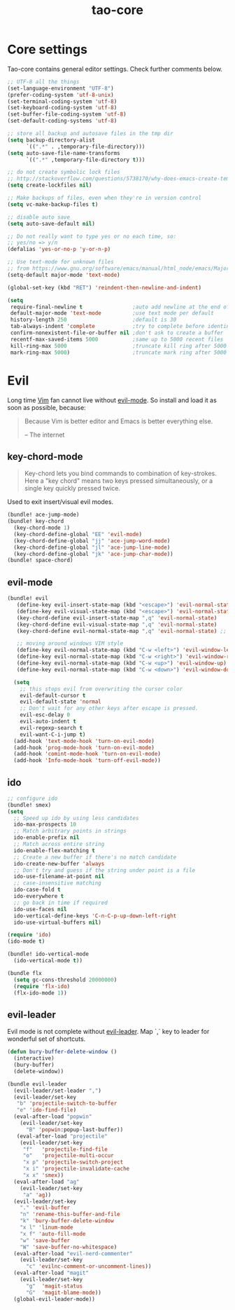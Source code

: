 #+TITLE: tao-core

* Core settings

Tao-core contains general editor settings. Check further comments below.

#+BEGIN_SRC emacs-lisp
;; UTF-8 all the things
(set-language-environment "UTF-8")
(prefer-coding-system 'utf-8-unix)
(set-terminal-coding-system 'utf-8)
(set-keyboard-coding-system 'utf-8)
(set-buffer-file-coding-system 'utf-8)
(set-default-coding-systems 'utf-8)

;; store all backup and autosave files in the tmp dir
(setq backup-directory-alist
      `((".*" . ,temporary-file-directory)))
(setq auto-save-file-name-transforms
      `((".*" ,temporary-file-directory t)))

;; do not create symbolic lock files
;; http://stackoverflow.com/questions/5738170/why-does-emacs-create-temporary-symbolic-links-for-modified-files/12974060#12974060
(setq create-lockfiles nil)

;; Make backups of files, even when they're in version control
(setq vc-make-backup-files t)

;; disable auto save
(setq auto-save-default nil)

;; Do not really want to type yes or no each time, so:
;; yes/no => y/n
(defalias 'yes-or-no-p 'y-or-n-p)

;; Use text-mode for unknown files
;; from https://www.gnu.org/software/emacs/manual/html_node/emacs/Major-Modes.html
(setq-default major-mode 'text-mode)

(global-set-key (kbd "RET") 'reindent-then-newline-and-indent)

(setq
 require-final-newline t                ;auto add newline at the end of file
 default-major-mode 'text-mode          ;use text mode per default
 history-length 250                     ;default is 30
 tab-always-indent 'complete            ;try to complete before identing
 confirm-nonexistent-file-or-buffer nil ;don't ask to create a buffer
 recentf-max-saved-items 5000           ;same up to 5000 recent files
 kill-ring-max 5000                     ;truncate kill ring after 5000 entries
 mark-ring-max 5000)                    ;truncate mark ring after 5000 entries
#+END_SRC

* Evil

Long time [[http://www.vim.org][Vim]] fan cannot live without [[https://gitorious.org/evil][evil-mode]].
So install and load it as soon as possible, because:

#+BEGIN_QUOTE
  Because Vim is better editor and Emacs is better everything else.

  -- The internet
#+END_QUOTE

** key-chord-mode

#+BEGIN_QUOTE
Key-chord lets you bind commands to combination of key-strokes. Here a
"key chord" means two keys pressed simultaneously, or a single key quickly
pressed twice.
#+END_QUOTE

Used to exit insert/visual evil modes.

#+BEGIN_SRC emacs-lisp
(bundle! ace-jump-mode)
(bundle! key-chord
  (key-chord-mode 1)
  (key-chord-define-global "EE" 'evil-mode)
  (key-chord-define-global "jj" 'ace-jump-word-mode)
  (key-chord-define-global "jl" 'ace-jump-line-mode)
  (key-chord-define-global "jk" 'ace-jump-char-mode))
(bundle! space-chord)
#+END_SRC

** evil-mode

#+BEGIN_SRC emacs-lisp
(bundle! evil
   (define-key evil-insert-state-map (kbd "<escape>") 'evil-normal-state)
   (define-key evil-visual-state-map (kbd "<escape>") 'evil-normal-state)
   (key-chord-define evil-insert-state-map ",q" 'evil-normal-state)
   (key-chord-define evil-visual-state-map ",q" 'evil-normal-state)
   (key-chord-define evil-normal-state-map ",q" 'evil-normal-state) ;; = noop

   ;; moving around windows VIM style
   (define-key evil-normal-state-map (kbd "C-w <left>") 'evil-window-left)
   (define-key evil-normal-state-map (kbd "C-w <right>") 'evil-window-right)
   (define-key evil-normal-state-map (kbd "C-w <up>") 'evil-window-up)
   (define-key evil-normal-state-map (kbd "C-w <down>") 'evil-window-down)

  (setq
    ;; this stops evil from overwriting the cursor color
    evil-default-cursor t
    evil-default-state 'normal
    ;; Don't wait for any other keys after escape is pressed.
    evil-esc-delay 0
    evil-auto-indent t
    evil-regexp-search t
    evil-want-C-i-jump t)
  (add-hook 'text-mode-hook 'turn-on-evil-mode)
  (add-hook 'prog-mode-hook 'turn-on-evil-mode)
  (add-hook 'comint-mode-hook 'turn-on-evil-mode)
  (add-hook 'Info-mode-hook 'turn-off-evil-mode))
#+END_SRC

** ido

#+BEGIN_SRC emacs-lisp
;; configure ido
(bundle! smex)
(setq
  ;; Speed up ido by using less candidates
  ido-max-prospects 10
  ;; Match arbitrary points in strings
  ido-enable-prefix nil
  ;; Match across entire string
  ido-enable-flex-matching t
  ;; Create a new buffer if there's no match candidate
  ido-create-new-buffer 'always
  ;; Don't try and guess if the string under point is a file
  ido-use-filename-at-point nil
  ;; case-insensitive matching
  ido-case-fold t
  ido-everywhere t
  ;; go back in time if required
  ido-use-faces nil
  ido-vertical-define-keys 'C-n-C-p-up-down-left-right
  ido-use-virtual-buffers nil)

(require 'ido)
(ido-mode t)

(bundle! ido-vertical-mode
  (ido-vertical-mode t))

(bundle flx
  (setq gc-cons-threshold 20000000)
  (require 'flx-ido)
  (flx-ido-mode 1))
#+END_SRC

** evil-leader

Evil mode is not complete without [[https://github.com/cofi/evil-leader][evil-leader]].
Map `,` key to leader for wonderful set of shortcuts.

#+BEGIN_SRC emacs-lisp
(defun bury-buffer-delete-window ()
  (interactive)
  (bury-buffer)
  (delete-window))

(bundle evil-leader
  (evil-leader/set-leader ",")
  (evil-leader/set-key
   "b" 'projectile-switch-to-buffer
   "e" 'ido-find-file)
  (eval-after-load "popwin"
    (evil-leader/set-key
      "B" 'popwin:popup-last-buffer))
   (eval-after-load "projectile"
    (evil-leader/set-key
     "f"   'projectile-find-file
     "o"   'projectile-multi-occur
     "x p" 'projectile-switch-project
     "x i" 'projectile-invalidate-cache
     "x x" 'smex))
  (eval-after-load "ag"
    (evil-leader/set-key
     "a" 'ag))
  (evil-leader/set-key
    "." 'evil-buffer
    "n" 'rename-this-buffer-and-file
    "k" 'bury-buffer-delete-window
    "x l" 'linum-mode
    "x f" 'auto-fill-mode
    "w" 'save-buffer
    "W" 'save-buffer-no-whitespace)
  (eval-after-load "evil-nerd-commenter"
    (evil-leader/set-key
      "c" 'evilnc-comment-or-uncomment-lines))
  (eval-after-load "magit"
    (evil-leader/set-key
      "g"  'magit-status
      "G"  'magit-blame-mode))
  (global-evil-leader-mode))
#+END_SRC
